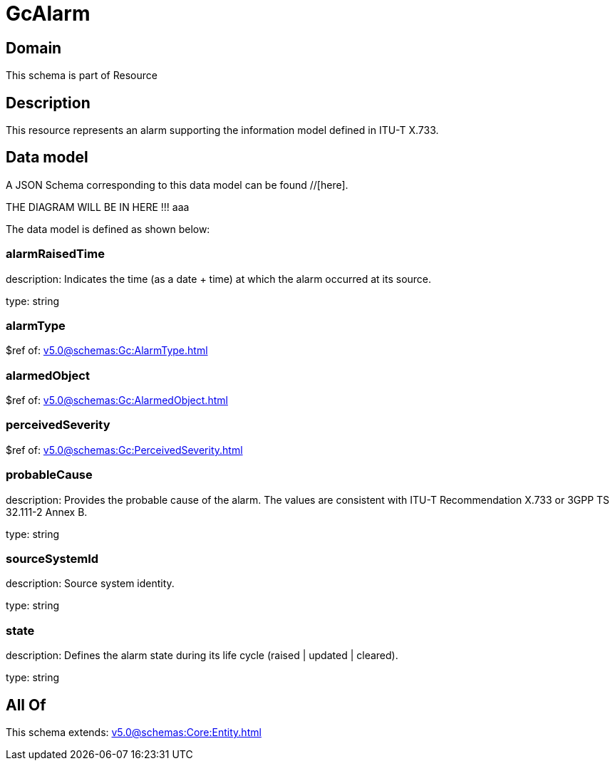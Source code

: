 = GcAlarm

[#domain]
== Domain

This schema is part of Resource

[#description]
== Description
This resource represents an alarm supporting the information model defined in ITU-T X.733.


[#data_model]
== Data model

A JSON Schema corresponding to this data model can be found //[here].

THE DIAGRAM WILL BE IN HERE !!!
aaa

The data model is defined as shown below:


=== alarmRaisedTime
description: Indicates the time (as a date + time) at which the alarm occurred at its source.

type: string


=== alarmType
$ref of: xref:v5.0@schemas:Gc:AlarmType.adoc[]


=== alarmedObject
$ref of: xref:v5.0@schemas:Gc:AlarmedObject.adoc[]


=== perceivedSeverity
$ref of: xref:v5.0@schemas:Gc:PerceivedSeverity.adoc[]


=== probableCause
description: Provides the probable cause of the alarm. The values are consistent with ITU-T Recommendation X.733 or 3GPP TS 32.111-2 Annex B.

type: string


=== sourceSystemId
description: Source system identity.

type: string


=== state
description: Defines the alarm state during its life cycle (raised | updated | cleared).

type: string


[#all_of]
== All Of

This schema extends: xref:v5.0@schemas:Core:Entity.adoc[]
